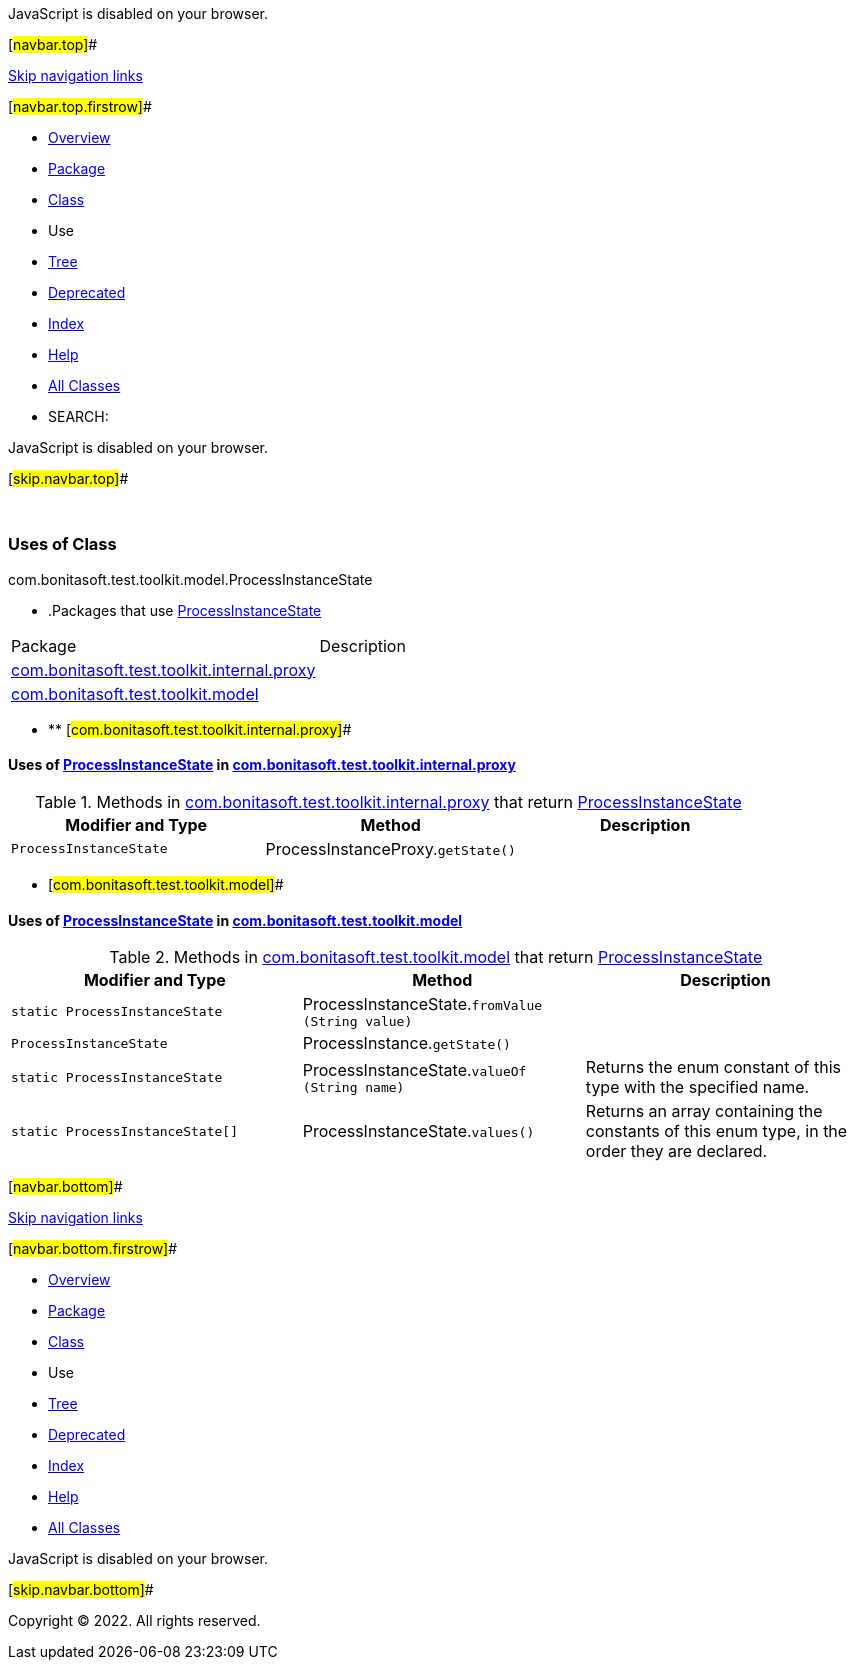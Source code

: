 JavaScript is disabled on your browser.

[#navbar.top]##

link:#skip.navbar.top[Skip navigation links]

[#navbar.top.firstrow]##

* link:../../../../../../index.html[Overview]
* link:../package-summary.html[Package]
* link:../ProcessInstanceState.html[Class]
* Use
* link:../package-tree.html[Tree]
* link:../../../../../../deprecated-list.html[Deprecated]
* link:../../../../../../index-all.html[Index]
* link:../../../../../../help-doc.html[Help]

* link:../../../../../../allclasses.html[All Classes]

* SEARCH:

JavaScript is disabled on your browser.

[#skip.navbar.top]##

 

=== Uses of Class +
com.bonitasoft.test.toolkit.model.ProcessInstanceState

* .Packages that use link:../ProcessInstanceState.html[ProcessInstanceState][.tabEnd]# #
[cols=",",options="header",]
|===============================================================================================
|Package |Description
|link:#com.bonitasoft.test.toolkit.internal.proxy[com.bonitasoft.test.toolkit.internal.proxy] | 
|link:#com.bonitasoft.test.toolkit.model[com.bonitasoft.test.toolkit.model] | 
|===============================================================================================
* ** [#com.bonitasoft.test.toolkit.internal.proxy]##

==== Uses of link:../ProcessInstanceState.html[ProcessInstanceState] in link:../../internal/proxy/package-summary.html[com.bonitasoft.test.toolkit.internal.proxy]

.Methods in link:../../internal/proxy/package-summary.html[com.bonitasoft.test.toolkit.internal.proxy] that return link:../ProcessInstanceState.html[ProcessInstanceState][.tabEnd]# #
[cols=",,",options="header",]
|==============================================================================
|Modifier and Type |Method |Description
|`ProcessInstanceState` |[.typeNameLabel]#ProcessInstanceProxy.#`getState()` | 
|==============================================================================
** [#com.bonitasoft.test.toolkit.model]##

==== Uses of link:../ProcessInstanceState.html[ProcessInstanceState] in link:../package-summary.html[com.bonitasoft.test.toolkit.model]

.Methods in link:../package-summary.html[com.bonitasoft.test.toolkit.model] that return link:../ProcessInstanceState.html[ProcessInstanceState][.tabEnd]# #
[width="100%",cols="34%,33%,33%",options="header",]
|===================================================================================================
|Modifier and Type |Method |Description
|`static ProcessInstanceState` |[.typeNameLabel]#ProcessInstanceState.#`fromValue​(String value)` | 
|`ProcessInstanceState` |[.typeNameLabel]#ProcessInstance.#`getState()` | 
|`static ProcessInstanceState` |[.typeNameLabel]#ProcessInstanceState.#`valueOf​(String name)` a|
Returns the enum constant of this type with the specified name.

|`static ProcessInstanceState[]` |[.typeNameLabel]#ProcessInstanceState.#`values()` a|
Returns an array containing the constants of this enum type, in the order they are declared.

|===================================================================================================

[#navbar.bottom]##

link:#skip.navbar.bottom[Skip navigation links]

[#navbar.bottom.firstrow]##

* link:../../../../../../index.html[Overview]
* link:../package-summary.html[Package]
* link:../ProcessInstanceState.html[Class]
* Use
* link:../package-tree.html[Tree]
* link:../../../../../../deprecated-list.html[Deprecated]
* link:../../../../../../index-all.html[Index]
* link:../../../../../../help-doc.html[Help]

* link:../../../../../../allclasses.html[All Classes]

JavaScript is disabled on your browser.

[#skip.navbar.bottom]##

[.small]#Copyright © 2022. All rights reserved.#
